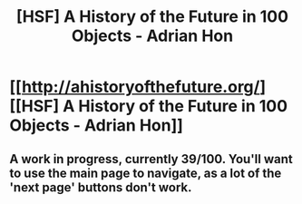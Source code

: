 #+TITLE: [HSF] A History of the Future in 100 Objects - Adrian Hon

* [[http://ahistoryofthefuture.org/][[HSF] A History of the Future in 100 Objects - Adrian Hon]]
:PROPERTIES:
:Score: 10
:DateUnix: 1406565303.0
:DateShort: 2014-Jul-28
:END:

** A work in progress, currently 39/100. You'll want to use the main page to navigate, as a lot of the 'next page' buttons don't work.
:PROPERTIES:
:Score: 3
:DateUnix: 1406565432.0
:DateShort: 2014-Jul-28
:END:
